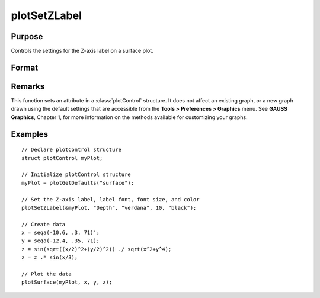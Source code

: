
plotSetZLabel
==============================================

Purpose
----------------

Controls the settings for the Z-axis label on a surface plot.

Format
----------------
.. function:: plotSetZLabel(&myPlot, label[, font[, fontSize[, fontColor]]])

    :param &myPlot: A :class:`plotControl` structure pointer.
    :type &myPlot: struct pointer

    :param label: the new label.
    :type label: string

    :param font: Optional input, font or font family name.
    :type font: string

    :param fontSize: Optional input, font size in points.
    :type fontSize: scalar

    :param fontColor: Optional input, named color or RGB value.
    :type fontColor: string

Remarks
-------

This function sets an attribute in a :class:`plotControl` structure. It does not
affect an existing graph, or a new graph drawn using the default
settings that are accessible from the **Tools > Preferences > Graphics**
menu. See **GAUSS Graphics**, Chapter 1, for more information on the
methods available for customizing your graphs.

Examples
----------------

::

    // Declare plotControl structure
    struct plotControl myPlot;
    
    // Initialize plotControl structure
    myPlot = plotGetDefaults("surface");
    
    // Set the Z-axis label, label font, font size, and color 
    plotSetZLabel(&myPlot, "Depth", "verdana", 10, "black");
    
    // Create data
    x = seqa(-10.6, .3, 71)';
    y = seqa(-12.4, .35, 71);
    z = sin(sqrt((x/2)^2+(y/2)^2)) ./ sqrt(x^2+y^4);
    z = z .* sin(x/3);
    
    // Plot the data
    plotSurface(myPlot, x, y, z);

.. seealso:: Functions :func:`plotGetDefaults`, :func:`plotSetXLabel`, :func:`plotSetXTicInterval`, :func:`plotSetXTicLabel`, :func:`plotSetYLabel`, :func:`plotSetLineColor`, :func:`plotSetGrid`

